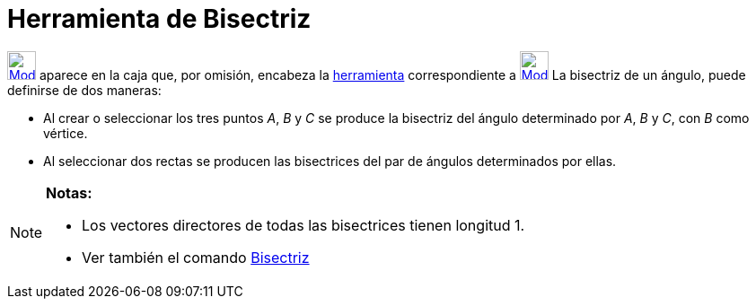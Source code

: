 = Herramienta de Bisectriz
:page-en: tools/Angle_Bisector_Tool
ifdef::env-github[:imagesdir: /es/modules/ROOT/assets/images]

xref:/BOD.adoc[image:32px-Mode_angularbisector.svg.png[Mode angularbisector.svg,width=32,height=32]] aparece en la caja
que, por omisión, encabeza la xref:/Herramientas.adoc[herramienta] correspondiente a
xref:/tools/Perpendicular.adoc[image:32px-Mode_orthogonal.svg.png[Mode orthogonal.svg,width=32,height=32]] La bisectriz
de un ángulo, puede definirse de dos maneras:

* Al crear o seleccionar los tres puntos _A_, _B_ y _C_ se produce la bisectriz del ángulo determinado por _A_, _B_ y
_C_, con _B_ como vértice.
* Al seleccionar dos rectas se producen las bisectrices del par de ángulos determinados por ellas.

[NOTE]
====

*Notas:*

* Los vectores directores de todas las bisectrices tienen longitud 1.
* Ver también el comando xref:/commands/Bisectriz.adoc[Bisectriz]
====
